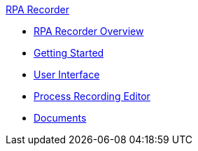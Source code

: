 .xref:index.adoc[RPA Recorder]
* xref:index.adoc[RPA Recorder Overview]
* xref:getting-started.adoc[Getting Started]
* xref:user-interface.adoc[User Interface]
* xref:process-rec-editor.adoc[Process Recording Editor]
* xref:documents.adoc[Documents]
